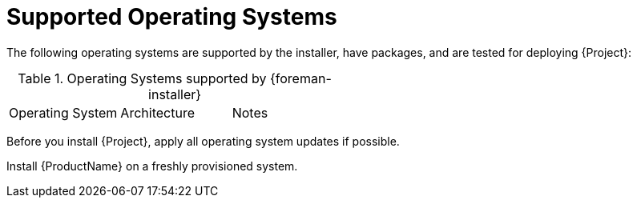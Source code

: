 [id="supported-operating-systems_{context}"]
= Supported Operating Systems

ifdef::satellite[]
You can install the operating system from a disc, local ISO image, kickstart, or any other method that Red{nbsp}Hat supports.
Red{nbsp}Hat {ProductName} is supported on the latest version of {RHEL} 8 that is available at the time when {ProductName} is installed.
Previous versions of {RHEL} including EUS or z-stream are not supported.
endif::[]

ifdef::foreman-el,foreman-deb,katello[]
You can install the operating system from a disc, local ISO image, or kickstart.
endif::[]

The following operating systems are supported by the installer, have packages, and are tested for deploying {Project}:

.Operating Systems supported by {foreman-installer}
|====
| Operating System | Architecture | Notes
ifdef::foreman-el,katello,orcharhino[]
| {EL} 8 | x86_64 only | EPEL is not supported.
endif::[]
ifdef::satellite[]
| {RHEL} 8 | x86_64 only |
endif::[]
ifdef::foreman-deb[]
| Debian 11 (Bullseye) | amd64 |
| Ubuntu 20.04 (Focal) | amd64 |
endif::[]
|====

Before you install {Project}, apply all operating system updates if possible.

ifdef::satellite[]
Red{nbsp}Hat {ProductName} requires a {RHEL} installation with the `@Base` package group with no other package-set modifications, and without third-party configurations or software not directly necessary for the direct operation of the server.
This restriction includes hardening and other non-Red{nbsp}Hat security software.
If you require such software in your infrastructure, install and verify a complete working {ProductName} first, then create a backup of the system before adding any non-Red{nbsp}Hat software.
endif::[]

Install {ProductName} on a freshly provisioned system.

ifdef::satellite[]

ifeval::["{context}" == "{smart-proxy-context}"]
Do not register {SmartProxyServer} to the Red{nbsp}Hat Content Delivery Network (CDN).
endif::[]

Red{nbsp}Hat does not support using the system for anything other than running {ProductName}.
endif::[]
